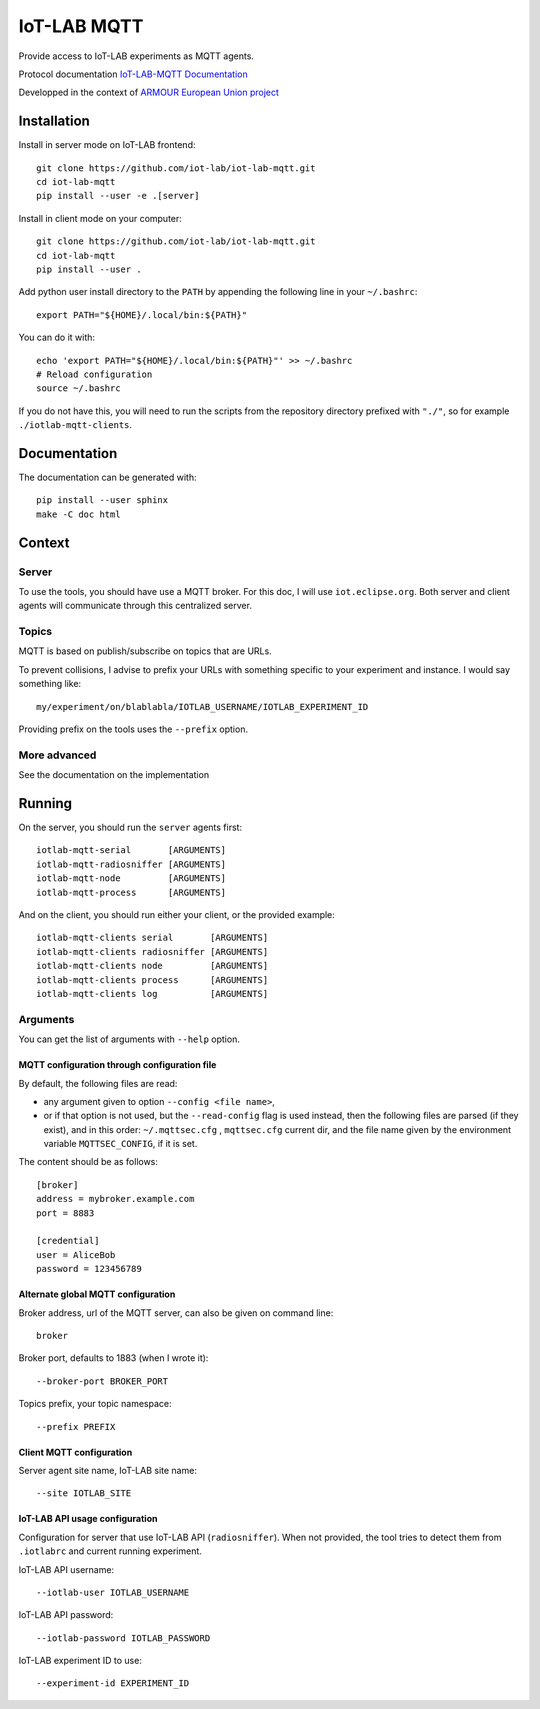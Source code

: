 ############
IoT-LAB MQTT
############

Provide access to IoT-LAB experiments as MQTT agents.

Protocol documentation
`IoT-LAB-MQTT Documentation <https://iot-lab.github.io/iot-lab-mqtt/>`_

Developped in the context of
`ARMOUR European Union project <http://armour-project.eu/>`_


Installation
============

Install in server mode on IoT-LAB frontend::

   git clone https://github.com/iot-lab/iot-lab-mqtt.git
   cd iot-lab-mqtt
   pip install --user -e .[server]

Install in client mode on your computer::

   git clone https://github.com/iot-lab/iot-lab-mqtt.git
   cd iot-lab-mqtt
   pip install --user .


Add python user install directory to the ``PATH`` by
appending the following line in your ``~/.bashrc``::

   export PATH="${HOME}/.local/bin:${PATH}"

You can do it with::

   echo 'export PATH="${HOME}/.local/bin:${PATH}"' >> ~/.bashrc
   # Reload configuration
   source ~/.bashrc

If you do not have this, you will need to run the scripts from the
repository directory prefixed with ``"./"``, so for example
``./iotlab-mqtt-clients``.


Documentation
=============

The documentation can be generated with::

   pip install --user sphinx
   make -C doc html


Context
=======

Server
------

To use the tools, you should have use a MQTT broker.
For this doc, I will use ``iot.eclipse.org``.
Both server and client agents will communicate through this centralized server.


Topics
------

MQTT is based on publish/subscribe on topics that are URLs.

To prevent collisions, I advise to prefix your URLs with something specific
to your experiment and instance.
I would say something like::

   my/experiment/on/blablabla/IOTLAB_USERNAME/IOTLAB_EXPERIMENT_ID

Providing prefix on the tools uses the ``--prefix`` option.


More advanced
-------------

See the documentation on the implementation


Running
=======


On the server, you should run the ``server`` agents first::

   iotlab-mqtt-serial       [ARGUMENTS]
   iotlab-mqtt-radiosniffer [ARGUMENTS]
   iotlab-mqtt-node         [ARGUMENTS]
   iotlab-mqtt-process      [ARGUMENTS]

And on the client, you should run either your client, or the provided example::

   iotlab-mqtt-clients serial       [ARGUMENTS]
   iotlab-mqtt-clients radiosniffer [ARGUMENTS]
   iotlab-mqtt-clients node         [ARGUMENTS]
   iotlab-mqtt-clients process      [ARGUMENTS]
   iotlab-mqtt-clients log          [ARGUMENTS]


Arguments
---------

You can get the list of arguments with ``--help`` option.

MQTT configuration through configuration file
^^^^^^^^^^^^^^^^^^^^^^^^^^^^^^^^^^^^^^^^^^^^^

By default, the following files are read:

* any argument given to option  ``--config <file name>``,

* or if that option is not used, but the ``--read-config`` flag is used instead, then the following files are parsed (if they exist), and in this order: ``~/.mqttsec.cfg`` , ``mqttsec.cfg`` current dir, and the file name given by the environment variable ``MQTTSEC_CONFIG``, if it is set.

The content should be as follows::

   [broker]
   address = mybroker.example.com
   port = 8883

   [credential]
   user = AliceBob
   password = 123456789


Alternate global MQTT configuration
^^^^^^^^^^^^^^^^^^^^^^^^^^^^^^^^^^^

Broker address, url of the MQTT server, can also be given on command line::

   broker

Broker port, defaults to 1883 (when I wrote it)::

   --broker-port BROKER_PORT

Topics prefix, your topic namespace::

   --prefix PREFIX


Client MQTT configuration
^^^^^^^^^^^^^^^^^^^^^^^^^

Server agent site name, IoT-LAB site name::

   --site IOTLAB_SITE


IoT-LAB API usage configuration
^^^^^^^^^^^^^^^^^^^^^^^^^^^^^^^

Configuration for server that use IoT-LAB API (``radiosniffer``).
When not provided, the tool tries to detect them from ``.iotlabrc`` and current
running experiment.

IoT-LAB API username::

   --iotlab-user IOTLAB_USERNAME

IoT-LAB API password::

   --iotlab-password IOTLAB_PASSWORD


IoT-LAB experiment ID to use::

   --experiment-id EXPERIMENT_ID
